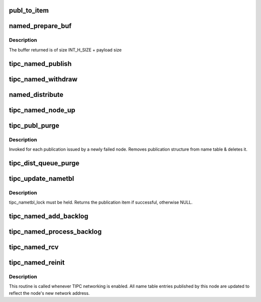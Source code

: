 .. -*- coding: utf-8; mode: rst -*-
.. src-file: net/tipc/name_distr.c

.. _`publ_to_item`:

publ_to_item
============

.. c:function:: void publ_to_item(struct distr_item *i, struct publication *p)

    add publication info to a publication message

    :param struct distr_item \*i:
        *undescribed*

    :param struct publication \*p:
        *undescribed*

.. _`named_prepare_buf`:

named_prepare_buf
=================

.. c:function:: struct sk_buff *named_prepare_buf(struct net *net, u32 type, u32 size, u32 dest)

    allocate & initialize a publication message

    :param struct net \*net:
        *undescribed*

    :param u32 type:
        *undescribed*

    :param u32 size:
        *undescribed*

    :param u32 dest:
        *undescribed*

.. _`named_prepare_buf.description`:

Description
-----------

The buffer returned is of size INT_H_SIZE + payload size

.. _`tipc_named_publish`:

tipc_named_publish
==================

.. c:function:: struct sk_buff *tipc_named_publish(struct net *net, struct publication *publ)

    tell other nodes about a new publication by this node

    :param struct net \*net:
        *undescribed*

    :param struct publication \*publ:
        *undescribed*

.. _`tipc_named_withdraw`:

tipc_named_withdraw
===================

.. c:function:: struct sk_buff *tipc_named_withdraw(struct net *net, struct publication *publ)

    tell other nodes about a withdrawn publication by this node

    :param struct net \*net:
        *undescribed*

    :param struct publication \*publ:
        *undescribed*

.. _`named_distribute`:

named_distribute
================

.. c:function:: void named_distribute(struct net *net, struct sk_buff_head *list, u32 dnode, struct list_head *pls)

    prepare name info for bulk distribution to another node

    :param struct net \*net:
        *undescribed*

    :param struct sk_buff_head \*list:
        list of messages (buffers) to be returned from this function

    :param u32 dnode:
        node to be updated

    :param struct list_head \*pls:
        linked list of publication items to be packed into buffer chain

.. _`tipc_named_node_up`:

tipc_named_node_up
==================

.. c:function:: void tipc_named_node_up(struct net *net, u32 dnode)

    tell specified node about all publications by this node

    :param struct net \*net:
        *undescribed*

    :param u32 dnode:
        *undescribed*

.. _`tipc_publ_purge`:

tipc_publ_purge
===============

.. c:function:: void tipc_publ_purge(struct net *net, struct publication *publ, u32 addr)

    remove publication associated with a failed node

    :param struct net \*net:
        *undescribed*

    :param struct publication \*publ:
        *undescribed*

    :param u32 addr:
        *undescribed*

.. _`tipc_publ_purge.description`:

Description
-----------

Invoked for each publication issued by a newly failed node.
Removes publication structure from name table & deletes it.

.. _`tipc_dist_queue_purge`:

tipc_dist_queue_purge
=====================

.. c:function:: void tipc_dist_queue_purge(struct net *net, u32 addr)

    remove deferred updates from a node that went down

    :param struct net \*net:
        *undescribed*

    :param u32 addr:
        *undescribed*

.. _`tipc_update_nametbl`:

tipc_update_nametbl
===================

.. c:function:: bool tipc_update_nametbl(struct net *net, struct distr_item *i, u32 node, u32 dtype)

    try to process a nametable update and notify subscribers

    :param struct net \*net:
        *undescribed*

    :param struct distr_item \*i:
        *undescribed*

    :param u32 node:
        *undescribed*

    :param u32 dtype:
        *undescribed*

.. _`tipc_update_nametbl.description`:

Description
-----------

tipc_nametbl_lock must be held.
Returns the publication item if successful, otherwise NULL.

.. _`tipc_named_add_backlog`:

tipc_named_add_backlog
======================

.. c:function:: void tipc_named_add_backlog(struct net *net, struct distr_item *i, u32 type, u32 node)

    add a failed name table update to the backlog

    :param struct net \*net:
        *undescribed*

    :param struct distr_item \*i:
        *undescribed*

    :param u32 type:
        *undescribed*

    :param u32 node:
        *undescribed*

.. _`tipc_named_process_backlog`:

tipc_named_process_backlog
==========================

.. c:function:: void tipc_named_process_backlog(struct net *net)

    try to process any pending name table updates from the network.

    :param struct net \*net:
        *undescribed*

.. _`tipc_named_rcv`:

tipc_named_rcv
==============

.. c:function:: void tipc_named_rcv(struct net *net, struct sk_buff_head *inputq)

    process name table update messages sent by another node

    :param struct net \*net:
        *undescribed*

    :param struct sk_buff_head \*inputq:
        *undescribed*

.. _`tipc_named_reinit`:

tipc_named_reinit
=================

.. c:function:: void tipc_named_reinit(struct net *net)

    re-initialize local publications

    :param struct net \*net:
        *undescribed*

.. _`tipc_named_reinit.description`:

Description
-----------

This routine is called whenever TIPC networking is enabled.
All name table entries published by this node are updated to reflect
the node's new network address.

.. This file was automatic generated / don't edit.

